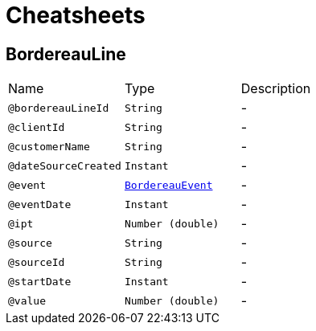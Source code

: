= Cheatsheets

[[BordereauLine]]
== BordereauLine


[cols=">25%,25%,50%"]
[frame="topbot"]
|===
^|Name | Type ^| Description
|[[bordereauLineId]]`@bordereauLineId`|`String`|-
|[[clientId]]`@clientId`|`String`|-
|[[customerName]]`@customerName`|`String`|-
|[[dateSourceCreated]]`@dateSourceCreated`|`Instant`|-
|[[event]]`@event`|`link:enums.html#BordereauEvent[BordereauEvent]`|-
|[[eventDate]]`@eventDate`|`Instant`|-
|[[ipt]]`@ipt`|`Number (double)`|-
|[[source]]`@source`|`String`|-
|[[sourceId]]`@sourceId`|`String`|-
|[[startDate]]`@startDate`|`Instant`|-
|[[value]]`@value`|`Number (double)`|-
|===

